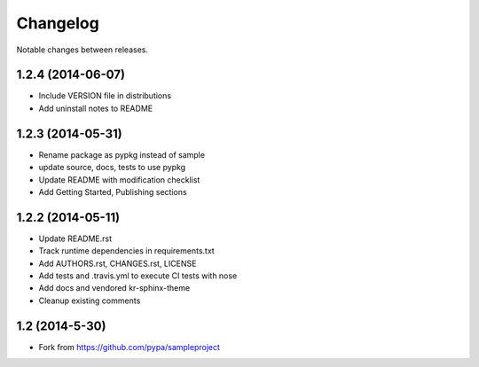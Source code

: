 Changelog
=========

Notable changes between releases.

1.2.4 (2014-06-07)
-------------------

* Include VERSION file in distributions
* Add uninstall notes to README

1.2.3 (2014-05-31)
-------------------

* Rename package as pypkg instead of sample
* update source, docs, tests to use pypkg
* Update README with modification checklist
* Add Getting Started, Publishing sections

1.2.2 (2014-05-11)
-------------------

* Update README.rst
* Track runtime dependencies in requirements.txt
* Add AUTHORS.rst, CHANGES.rst, LICENSE
* Add tests and .travis.yml to execute CI tests with nose
* Add docs and vendored kr-sphinx-theme 
* Cleanup existing comments

1.2 (2014-5-30)
----------------

* Fork from https://github.com/pypa/sampleproject
